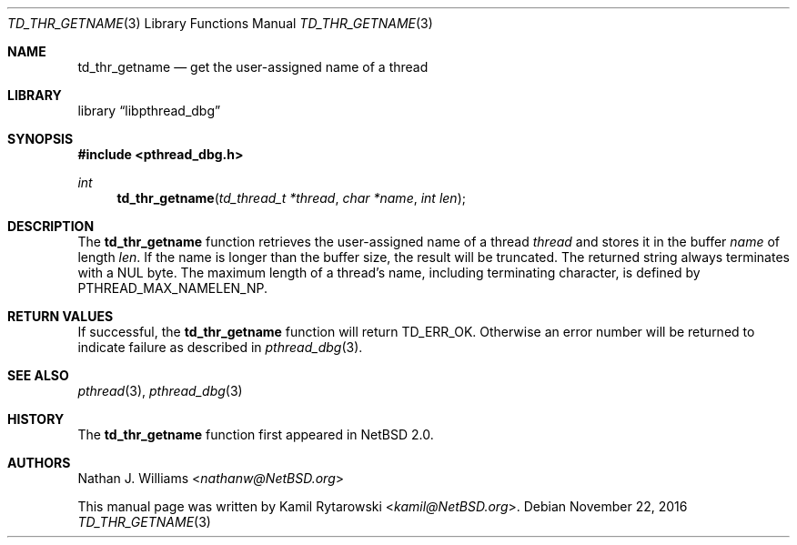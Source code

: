 .\"	$NetBSD: td_thr_getname.3,v 1.2.2.2 2017/01/07 08:56:04 pgoyette Exp $
.\"
.\" Copyright (c) 2016 The NetBSD Foundation, Inc.
.\" All rights reserved.
.\"
.\" Redistribution and use in source and binary forms, with or without
.\" modification, are permitted provided that the following conditions
.\" are met:
.\" 1. Redistributions of source code must retain the above copyright
.\"    notice, this list of conditions and the following disclaimer.
.\" 2. Redistributions in binary form must reproduce the above copyright
.\"    notice, this list of conditions and the following disclaimer in the
.\"    documentation and/or other materials provided with the distribution.
.\"
.\" THIS SOFTWARE IS PROVIDED BY THE NETBSD FOUNDATION, INC. AND CONTRIBUTORS
.\" ``AS IS'' AND ANY EXPRESS OR IMPLIED WARRANTIES, INCLUDING, BUT NOT LIMITED
.\" TO, THE IMPLIED WARRANTIES OF MERCHANTABILITY AND FITNESS FOR A PARTICULAR
.\" PURPOSE ARE DISCLAIMED.  IN NO EVENT SHALL THE FOUNDATION OR CONTRIBUTORS
.\" BE LIABLE FOR ANY DIRECT, INDIRECT, INCIDENTAL, SPECIAL, EXEMPLARY, OR
.\" CONSEQUENTIAL DAMAGES (INCLUDING, BUT NOT LIMITED TO, PROCUREMENT OF
.\" SUBSTITUTE GOODS OR SERVICES; LOSS OF USE, DATA, OR PROFITS; OR BUSINESS
.\" INTERRUPTION) HOWEVER CAUSED AND ON ANY THEORY OF LIABILITY, WHETHER IN
.\" CONTRACT, STRICT LIABILITY, OR TORT (INCLUDING NEGLIGENCE OR OTHERWISE)
.\" ARISING IN ANY WAY OUT OF THE USE OF THIS SOFTWARE, EVEN IF ADVISED OF THE
.\" POSSIBILITY OF SUCH DAMAGE.
.\"
.Dd November 22, 2016
.Dt TD_THR_GETNAME 3
.Os
.Sh NAME
.Nm td_thr_getname
.Nd get the user-assigned name of a thread
.Sh LIBRARY
.Lb libpthread_dbg
.Sh SYNOPSIS
.In pthread_dbg.h
.Ft int
.Fn td_thr_getname "td_thread_t *thread" "char *name" "int len"
.Sh DESCRIPTION
The
.Nm
function retrieves the user-assigned name of a thread
.Fa thread
and stores it in the buffer
.Fa name
of length
.Fa len .
If the name is longer than the buffer size, the result will be truncated.
The returned string always terminates with a
.Dv NUL
byte.
The maximum length of a thread's name,
including terminating character, is defined by
.Dv PTHREAD_MAX_NAMELEN_NP .
.Sh RETURN VALUES
If successful, the
.Nm
function will return
.Dv TD_ERR_OK .
Otherwise an error number will be returned to indicate failure as described in
.Xr pthread_dbg 3 .
.Sh SEE ALSO
.Xr pthread 3 ,
.Xr pthread_dbg 3
.Sh HISTORY
The
.Nm
function first appeared in
.Nx 2.0 .
.Sh AUTHORS
.An -nosplit
.An Nathan J. Williams Aq Mt nathanw@NetBSD.org
.Pp
This manual page was written by
.An Kamil Rytarowski Aq Mt kamil@NetBSD.org .
